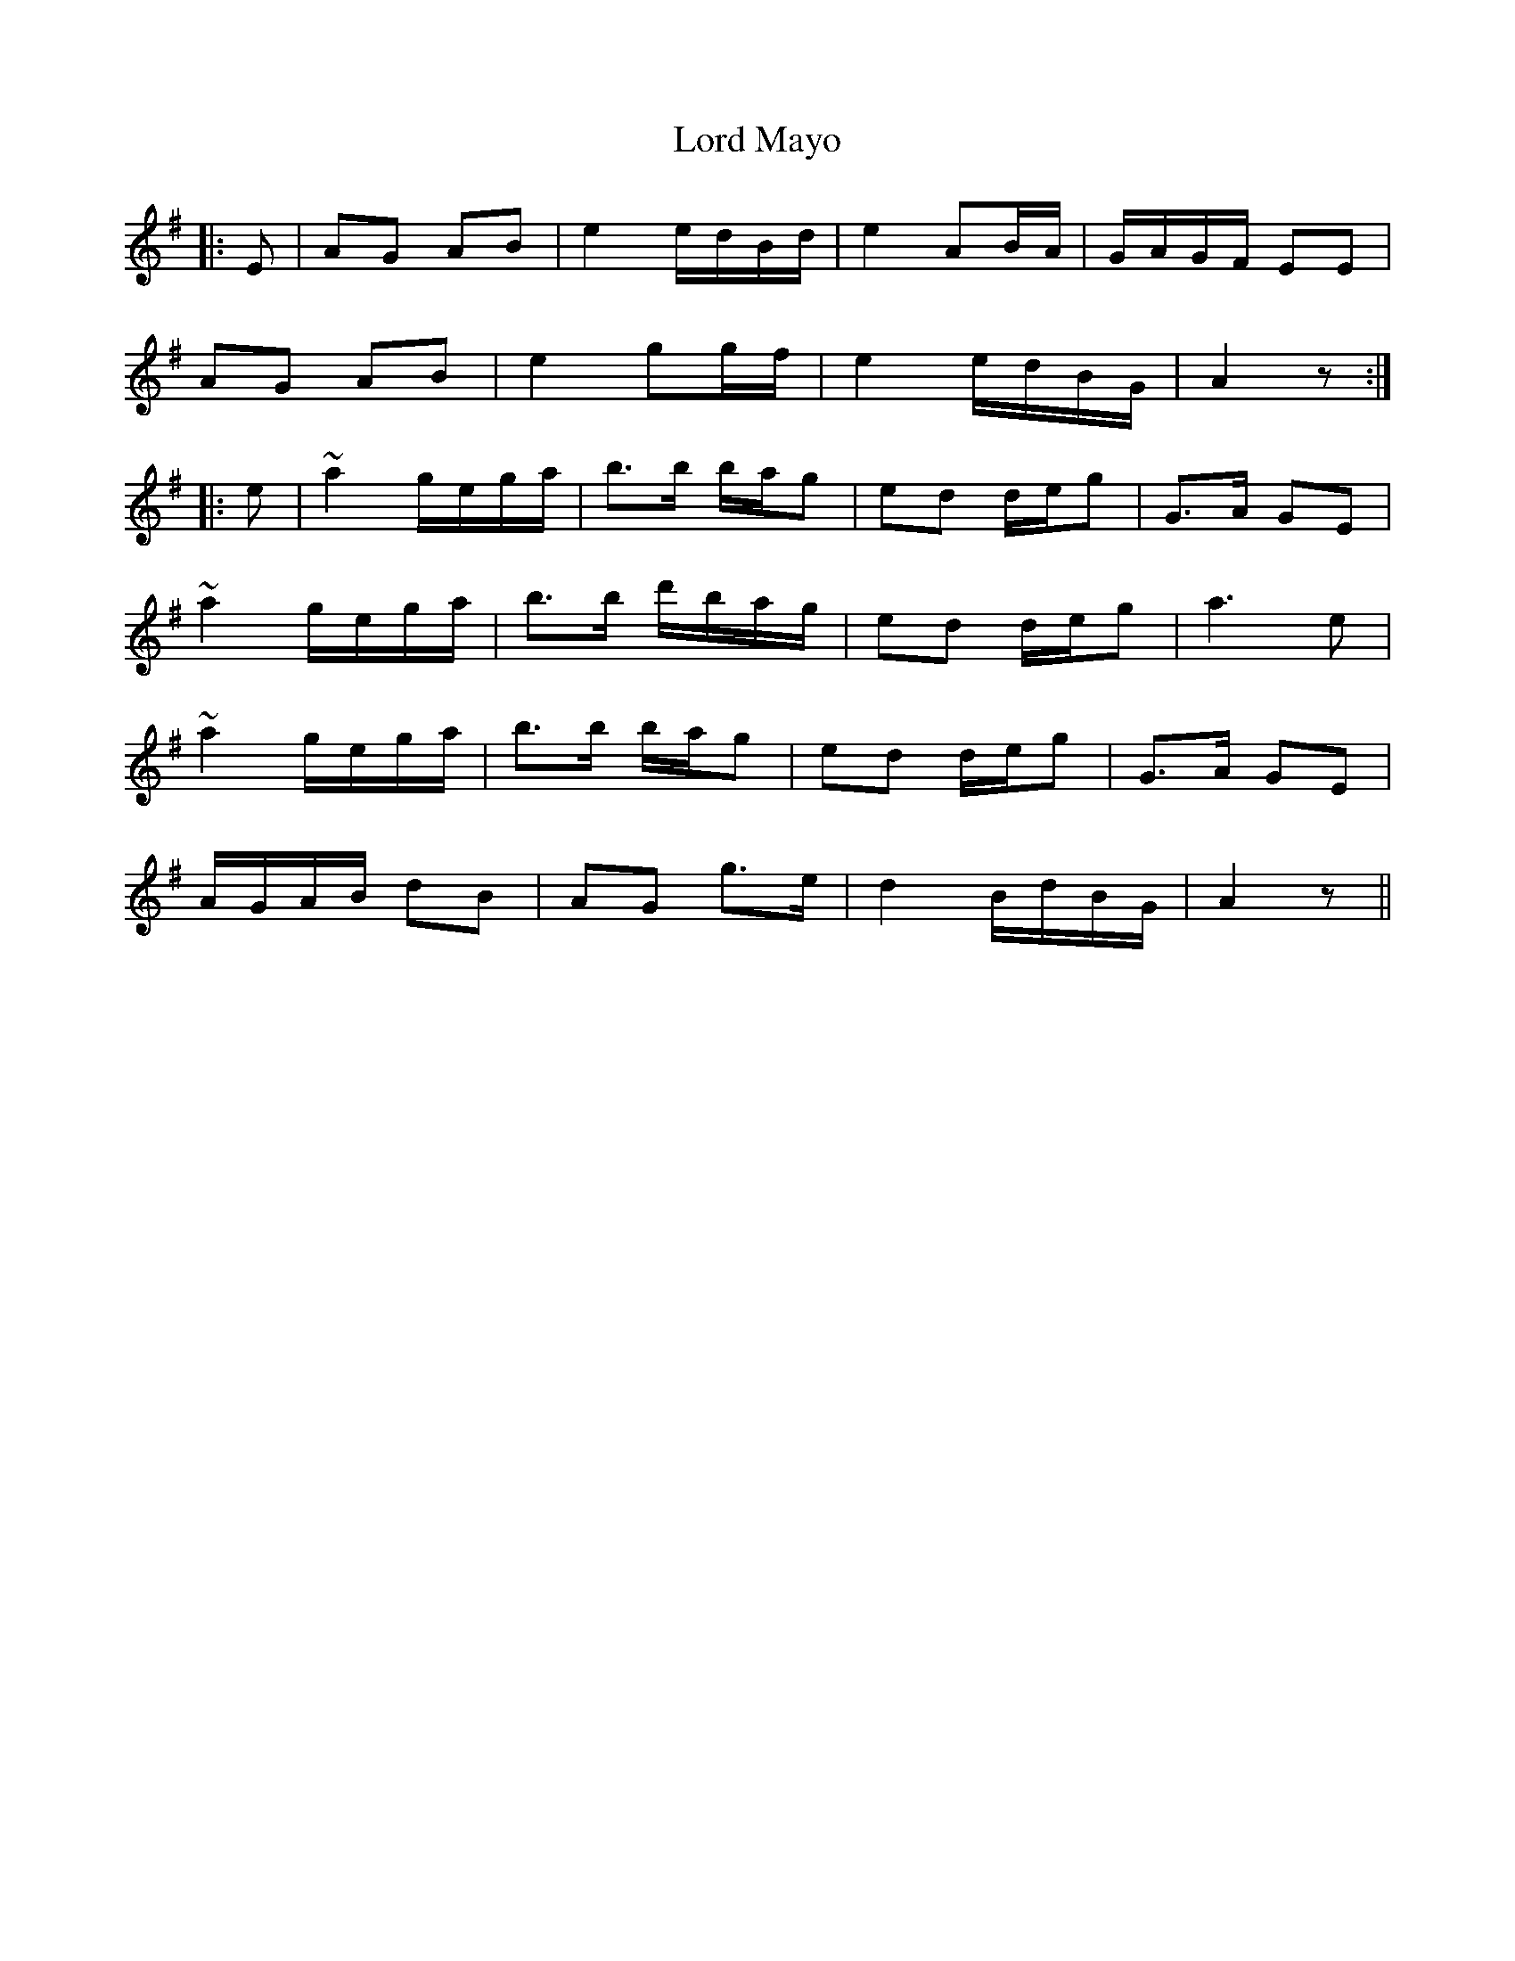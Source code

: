 X: 24211
T: Lord Mayo
R: march
M: 
K: Gmajor
|:E|AG AB|e2 e/d/B/d/|e2 AB/A/|G/A/G/F/ EE|
AG AB|e2 gg/f/|e2 e/d/B/G/|A2 z:|
|:e|~a2 g/e/g/a/|b>b b/a/g|ed d/e/g|G>A GE|
~a2 g/e/g/a/|b>b d'/b/a/g/|ed d/e/g|a3e|
~a2 g/e/g/a/|b>b b/a/g|ed d/e/g|G>A GE|
A/G/A/B/ dB|AG g>e|d2 B/d/B/G/|A2z||

